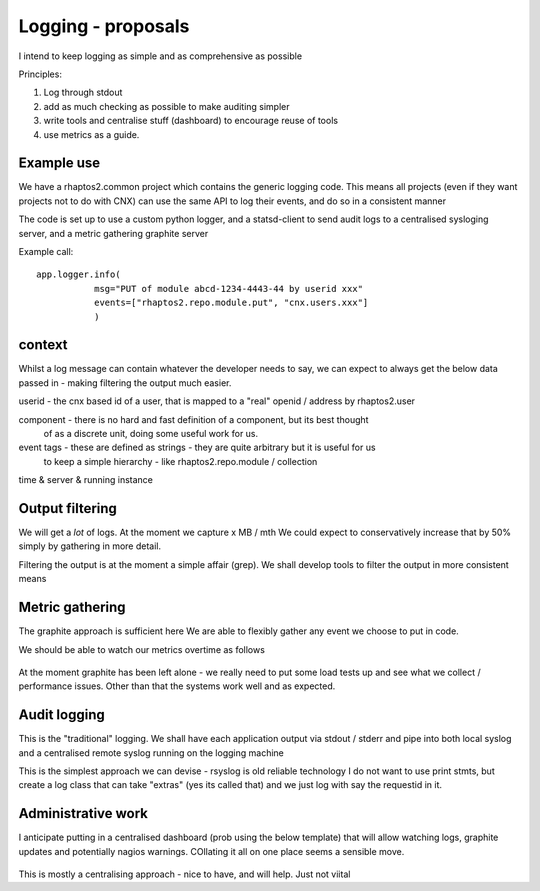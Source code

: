 ===================
Logging - proposals
===================

I intend to keep logging as simple and as comprehensive as possible

Principles:

1. Log through stdout
2. add as much checking as possible to make auditing simpler
3. write tools and centralise stuff (dashboard) to encourage reuse of tools
4. use metrics as a guide.

Example use
-----------

We have a rhaptos2.common project which contains the generic logging code.
This means all projects (even if they want projects not to do with CNX)
can use the same API to log their events, and do so in a consistent manner

The code is set up to use a custom python logger, and a statsd-client
to send audit logs to a centralised sysloging server, and a metric gathering 
graphite server

Example call::

    app.logger.info(
               msg="PUT of module abcd-1234-4443-44 by userid xxx"
               events=["rhaptos2.repo.module.put", "cnx.users.xxx"]
               ) 


context
-------

Whilst a log message can contain whatever the developer needs to say,
we can expect to always get the below data passed in - making filtering 
the output much easier.

userid - the cnx based id of a user, that is mapped to a "real" openid / address by rhaptos2.user

component - there is no hard and fast definition of a component, but its best thought 
            of as a discrete unit, doing some useful work for us.

event tags - these are defined as strings - they are quite arbitrary but it is useful for us 
             to keep a simple hierarchy - like rhaptos2.repo.module / collection

time & server & running instance



Output filtering
----------------

We will get a *lot* of logs.  At the moment we capture x MB / mth
We could expect to conservatively increase that by 50% simply by gathering in 
more detail.

Filtering the output is at the moment a simple affair (grep).
We shall develop tools to filter the output in more consistent means 


Metric gathering
----------------

The graphite approach is sufficient here 
We are able to flexibly gather any event we choose to put in code.

We should be able to watch our metrics overtime as follows

.. figure:: ../graphite_load_bal.png
   :scale: 50 %

At the moment graphite has been left alone - we really need to put some load tests up 
and see what we collect / performance issues.
Other than that the systems work well and as expected.


Audit logging
-------------

This is the "traditional" logging.
We shall have each application output via stdout / stderr and pipe into 
both local syslog and a centralised remote syslog running on the logging machine


This is the simplest approach we can devise - rsyslog is old reliable technology
I do not want to use print stmts, but create a log class that can take "extras" (yes its called that)
and we just log with say the requestid in it.


Administrative work
-------------------

I anticipate putting in a centralised dashboard (prob using the below template)
that will allow watching logs, graphite updates and potentially nagios warnings.
COllating it all on one place seems a sensible move.


.. figure:: logadmin.png 
   :scale: 50 %

This is mostly a centralising approach - nice to have, and will help.  Just not
viital

